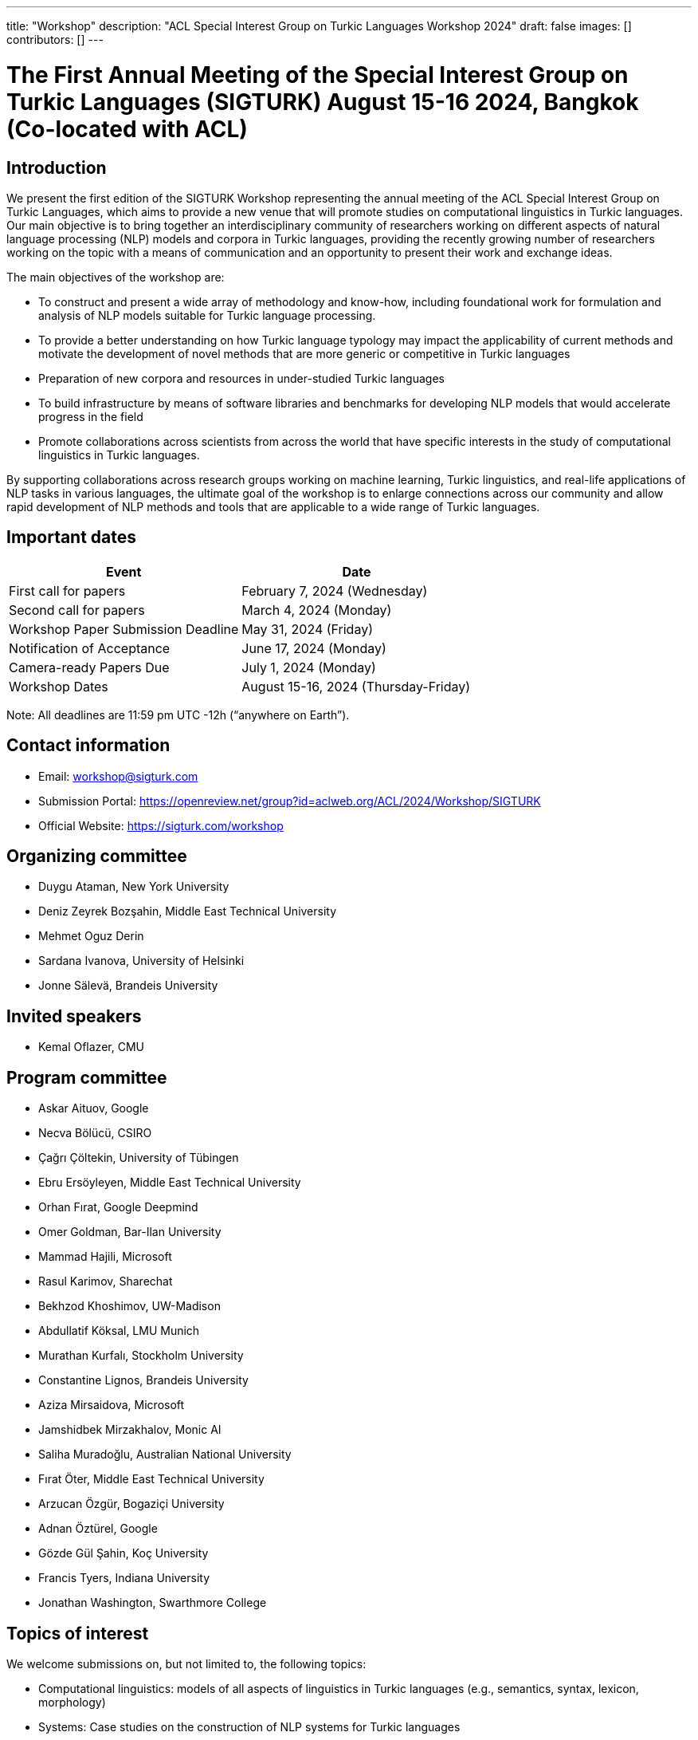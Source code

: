 ---
title: "Workshop"
description: "ACL Special Interest Group on Turkic Languages Workshop 2024"
draft: false
images: []
contributors: []
---

= The First Annual Meeting of the Special Interest Group on Turkic Languages (SIGTURK) August 15-16 2024, Bangkok (Co-located with ACL)

== Introduction

We present the first edition of the SIGTURK Workshop representing the annual
meeting of the ACL Special Interest Group on Turkic Languages, which aims to
provide a new venue that will promote studies on computational linguistics in
Turkic languages. Our main objective is to bring together an interdisciplinary
community of researchers working on different aspects of natural language
processing (NLP) models and corpora in Turkic languages, providing the recently
growing number of researchers working on the topic with a means of
communication and an opportunity to present their work and exchange ideas.

The main objectives of the workshop are:

* To construct and present a wide array of methodology and know-how, including foundational work for formulation and analysis of NLP models suitable for Turkic language processing.
* To provide a better understanding on how Turkic language typology may impact the applicability of current methods and motivate the development of novel methods that are more generic or competitive in Turkic languages
* Preparation of new corpora and resources in under-studied Turkic languages
* To build infrastructure by means of software libraries and benchmarks for developing NLP models that would accelerate progress in the field
* Promote collaborations across scientists from across the world that have specific interests in the study of computational linguistics in Turkic languages.

By supporting collaborations across research groups working on machine
learning, Turkic linguistics, and real-life applications of NLP tasks in
various languages, the ultimate goal of the workshop is to enlarge connections
across our community and allow rapid development of NLP methods and tools that
are applicable to a wide range of Turkic languages.

== Important dates

[options="header"]
|===
| Event | Date
| First call for papers | February 7, 2024 (Wednesday)
| Second call for papers | March 4, 2024 (Monday)
| Workshop Paper Submission Deadline | May 31, 2024 (Friday)
| Notification of Acceptance | June 17, 2024 (Monday)
| Camera-ready Papers Due | July 1, 2024 (Monday)
| Workshop Dates | August 15-16, 2024 (Thursday-Friday)
|===

Note: All deadlines are 11:59 pm UTC -12h (“anywhere on Earth”).

== Contact information

* Email: workshop@sigturk.com
* Submission Portal: https://openreview.net/group?id=aclweb.org/ACL/2024/Workshop/SIGTURK
* Official Website: https://sigturk.com/workshop

== Organizing committee

* Duygu Ataman, New York University
* Deniz Zeyrek Bozşahin, Middle East Technical University
* Mehmet Oguz Derin
* Sardana Ivanova, University of Helsinki
* Jonne Sälevä, Brandeis University

== Invited speakers

* Kemal Oflazer, CMU

== Program committee

* Askar Aituov, Google
* Necva Bölücü, CSIRO
* Çağrı Çöltekin, University of Tübingen
* Ebru Ersöyleyen, Middle East Technical University
* Orhan Fırat, Google Deepmind
* Omer Goldman, Bar-Ilan University
* Mammad Hajili, Microsoft
* Rasul Karimov, Sharechat
* Bekhzod Khoshimov, UW-Madison
* Abdullatif Köksal, LMU Munich
* Murathan Kurfalı, Stockholm University
* Constantine Lignos, Brandeis University
* Aziza Mirsaidova, Microsoft
* Jamshidbek Mirzakhalov, Monic AI
* Saliha Muradoğlu, Australian National University
* Fırat Öter, Middle East Technical University
* Arzucan Özgür, Bogaziçi University
* Adnan Öztürel, Google
* Gözde Gül Şahin, Koç University
* Francis Tyers, Indiana University
* Jonathan Washington, Swarthmore College

== Topics of interest

We welcome submissions on, but not limited to, the following topics:

* Computational linguistics: models of all aspects of linguistics in Turkic languages (e.g., semantics, syntax, lexicon, morphology)
* Systems: Case studies on the construction of NLP systems for Turkic languages
* Evaluation: Understanding the applicability of current NLP methods in Turkic languages
* Metrics: New metrics and measures for evaluating NLP systems suitable to Turkic languages
* Learning from sparse data: Novel methods for learning from small or sparse data in Turkic languages
* Resources: Datasets, benchmarks, and software libraries for NLP models in Turkic languages

== "Hack Together" event

In addition to the workshop itself, the second day will be devoted to a full-day collaborative programming event "Hack Together".
Our goal is to demonstrate the SIGTURK NLP library and interested parties can contribute to the integration of new NLP methods and models into the SIGTURK pipeline.
The SIGTURK infrastructure can be found at https://github.com/sigturk.
Findings of the event will be combined into a system demonstration paper.

== Submission guidelines

=== Research papers

We invite all potential participants to submit their novel research contributions in the related fields as long papers following the ACL 2024 long paper format (anonymized with 8 pages excluding the references, and an additional page for the camera-ready versions for the accepted papers). All accepted research papers will be published as part of our workshop proceedings and will be presented either through oral presentations or poster sessions.
Our research paper track will accept submissions through our own submission system available at https://openreview.net/group?id=aclweb.org/ACL/2024/Workshop/SIGTURK.

=== Extended abstracts

Besides long paper submissions, we also invite previously published or ongoing and incomplete research contributions to our non-archival extended abstract track. All extended abstracts can use the same EMNLP template with a 2-page limit, excluding the bibliography. Extended abstracts can be submitted to the workshop submission system using the link: https://openreview.net/group?id=aclweb.org/ACL/2024/Workshop/SIGTURK.

== Awards

A best paper award and winners of the shared task will be presented at the workshop and will be announced on our website.

== Diversity and inclusion statement

We are committed to promoting diversity and inclusion within our community. Part of our sponsorship funds are allocated to support participation from under-represented groups.

== Workshop format

The workshop will be conducted in a hybrid format, offering both in-person and virtual participation options.

== Venue

The workshop will be held in Bangkok, Thailand. Future details TBA.

== Registration

Details regarding registration will be available on our website closer to the event.

== More information

For further details and updates, please visit our workshop website: https://sigturk.com/workshop

